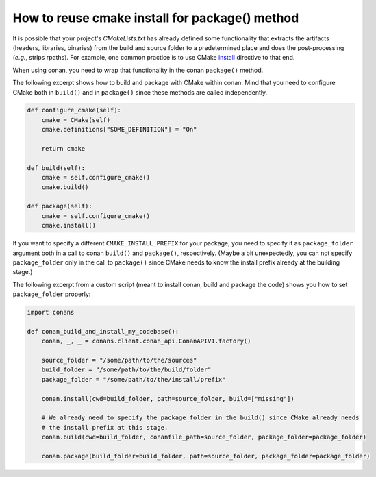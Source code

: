 .. _reuse_cmake_install:

How to reuse cmake install for package() method
===============================================

It is possible that your project's *CMakeLists.txt* has already defined some
functionality that extracts the artifacts (headers, libraries, binaries) from
the build and source folder to a predetermined place and does the post-processing (*e.g.*, strips rpaths). For example,
one common practice is to use CMake `install <https://cmake.org/cmake/help/latest/command/install.html>`_ directive
to that end.

When using conan, you need to wrap that functionality in the conan ``package()`` method.

The following excerpt shows how to build and package with CMake within conan. Mind that you need to configure CMake
both in ``build()`` and in ``package()`` since these methods are called independently.

.. code-block:: python

    def configure_cmake(self):
        cmake = CMake(self)
        cmake.definitions["SOME_DEFINITION"] = "On"

        return cmake

    def build(self):
        cmake = self.configure_cmake()
        cmake.build()

    def package(self):
        cmake = self.configure_cmake()
        cmake.install()

If you want to specify a different ``CMAKE_INSTALL_PREFIX`` for your package, you need to specify it as
``package_folder`` argument both in a call to conan ``build()`` and ``package()``, respectively.
(Maybe a bit unexpectedly, you can not specify ``package_folder`` only in the call to ``package()`` since CMake needs
to know the install prefix already at the building stage.)

The following excerpt from a custom script (meant to install conan, build and package the code) shows you how to set
``package_folder`` properly:

.. code-block:: python

    import conans

    def conan_build_and_install_my_codebase():
        conan, _, _ = conans.client.conan_api.ConanAPIV1.factory()

        source_folder = "/some/path/to/the/sources"
        build_folder = "/some/path/to/the/build/folder"
        package_folder = "/some/path/to/the/install/prefix"

        conan.install(cwd=build_folder, path=source_folder, build=["missing"])

        # We already need to specify the package_folder in the build() since CMake already needs
        # the install prefix at this stage.
        conan.build(cwd=build_folder, conanfile_path=source_folder, package_folder=package_folder)

        conan.package(build_folder=build_folder, path=source_folder, package_folder=package_folder)
